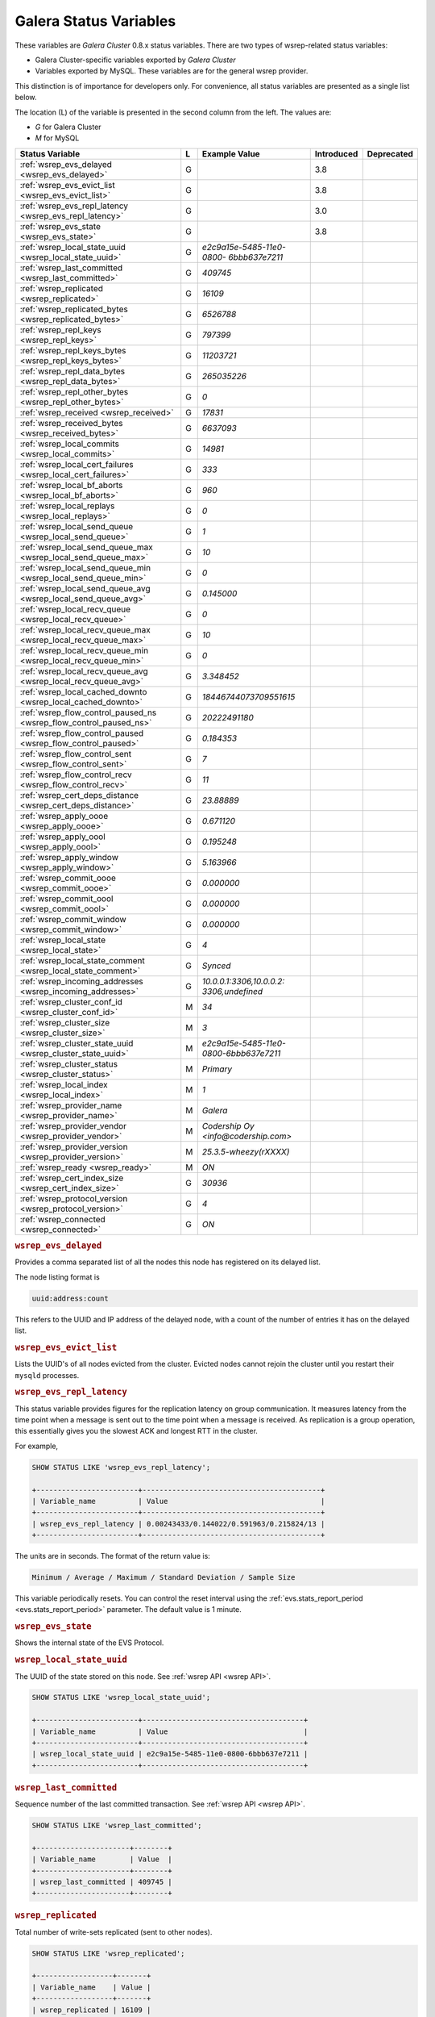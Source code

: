 =========================
 Galera Status Variables
=========================
.. _`MySQL wsrep Options`:

These variables are *Galera Cluster* 0.8.x status variables. There are two types of wsrep-related status variables:

- Galera Cluster-specific variables exported by *Galera Cluster*

- Variables exported by MySQL. These variables are for the general wsrep provider. 

This distinction is of importance for developers only.  For convenience, all status variables are presented as a single list below.

The location (L) of the variable is presented in the second column from the left. The values are:

- *G* for Galera Cluster
- *M* for MySQL

+---------------------------------------+---+----------------------------+----------------------+-----------------------------------------+
| Status Variable                       | L | Example Value              | Introduced           | Deprecated                              |
+=======================================+===+============================+======================+=========================================+
| :ref:`wsrep_evs_delayed               | G |                            | 3.8                  |                                         |
| <wsrep_evs_delayed>`                  |   |                            |                      |                                         |
+---------------------------------------+---+----------------------------+----------------------+-----------------------------------------+
| :ref:`wsrep_evs_evict_list            | G |                            | 3.8                  |                                         |
| <wsrep_evs_evict_list>`               |   |                            |                      |                                         |
+---------------------------------------+---+----------------------------+----------------------+-----------------------------------------+
| :ref:`wsrep_evs_repl_latency          | G |                            | 3.0                  |                                         |
| <wsrep_evs_repl_latency>`             |   |                            |                      |                                         |
+---------------------------------------+---+----------------------------+----------------------+-----------------------------------------+
| :ref:`wsrep_evs_state                 | G |                            | 3.8                  |                                         |
| <wsrep_evs_state>`                    |   |                            |                      |                                         |
+---------------------------------------+---+----------------------------+----------------------+-----------------------------------------+
| :ref:`wsrep_local_state_uuid          | G | *e2c9a15e-5485-11e0-0800-* |                      |                                         |
| <wsrep_local_state_uuid>`             |   | *6bbb637e7211*             |                      |                                         |
+---------------------------------------+---+----------------------------+----------------------+-----------------------------------------+
| :ref:`wsrep_last_committed            | G | *409745*                   |                      |                                         |
| <wsrep_last_committed>`               |   |                            |                      |                                         |
+---------------------------------------+---+----------------------------+----------------------+-----------------------------------------+
| :ref:`wsrep_replicated                | G | *16109*                    |                      |                                         |
| <wsrep_replicated>`                   |   |                            |                      |                                         |
+---------------------------------------+---+----------------------------+----------------------+-----------------------------------------+
| :ref:`wsrep_replicated_bytes          | G | *6526788*                  |                      |                                         |
| <wsrep_replicated_bytes>`             |   |                            |                      |                                         |
+---------------------------------------+---+----------------------------+----------------------+-----------------------------------------+
| :ref:`wsrep_repl_keys                 | G | *797399*                   |                      |                                         |
| <wsrep_repl_keys>`                    |   |                            |                      |                                         |
+---------------------------------------+---+----------------------------+----------------------+-----------------------------------------+
| :ref:`wsrep_repl_keys_bytes           | G | *11203721*                 |                      |                                         |
| <wsrep_repl_keys_bytes>`              |   |                            |                      |                                         |
+---------------------------------------+---+----------------------------+----------------------+-----------------------------------------+
| :ref:`wsrep_repl_data_bytes           | G | *265035226*                |                      |                                         |
| <wsrep_repl_data_bytes>`              |   |                            |                      |                                         |
+---------------------------------------+---+----------------------------+----------------------+-----------------------------------------+
| :ref:`wsrep_repl_other_bytes          | G | *0*                        |                      |                                         |
| <wsrep_repl_other_bytes>`             |   |                            |                      |                                         |
+---------------------------------------+---+----------------------------+----------------------+-----------------------------------------+
| :ref:`wsrep_received                  | G | *17831*                    |                      |                                         |
| <wsrep_received>`                     |   |                            |                      |                                         |
+---------------------------------------+---+----------------------------+----------------------+-----------------------------------------+
| :ref:`wsrep_received_bytes            | G | *6637093*                  |                      |                                         |
| <wsrep_received_bytes>`               |   |                            |                      |                                         |
+---------------------------------------+---+----------------------------+----------------------+-----------------------------------------+
| :ref:`wsrep_local_commits             | G | *14981*                    |                      |                                         |
| <wsrep_local_commits>`                |   |                            |                      |                                         |
+---------------------------------------+---+----------------------------+----------------------+-----------------------------------------+
| :ref:`wsrep_local_cert_failures       | G | *333*                      |                      |                                         |
| <wsrep_local_cert_failures>`          |   |                            |                      |                                         |
+---------------------------------------+---+----------------------------+----------------------+-----------------------------------------+
| :ref:`wsrep_local_bf_aborts           | G | *960*                      |                      |                                         |
| <wsrep_local_bf_aborts>`              |   |                            |                      |                                         |
+---------------------------------------+---+----------------------------+----------------------+-----------------------------------------+
| :ref:`wsrep_local_replays             | G | *0*                        |                      |                                         |
| <wsrep_local_replays>`                |   |                            |                      |                                         |
+---------------------------------------+---+----------------------------+----------------------+-----------------------------------------+
| :ref:`wsrep_local_send_queue          | G | *1*                        |                      |                                         |
| <wsrep_local_send_queue>`             |   |                            |                      |                                         |
+---------------------------------------+---+----------------------------+----------------------+-----------------------------------------+
| :ref:`wsrep_local_send_queue_max      | G | *10*                       |                      |                                         |
| <wsrep_local_send_queue_max>`         |   |                            |                      |                                         |
+---------------------------------------+---+----------------------------+----------------------+-----------------------------------------+
| :ref:`wsrep_local_send_queue_min      | G | *0*                        |                      |                                         |
| <wsrep_local_send_queue_min>`         |   |                            |                      |                                         |
+---------------------------------------+---+----------------------------+----------------------+-----------------------------------------+
| :ref:`wsrep_local_send_queue_avg      | G | *0.145000*                 |                      |                                         |
| <wsrep_local_send_queue_avg>`         |   |                            |                      |                                         |
+---------------------------------------+---+----------------------------+----------------------+-----------------------------------------+
| :ref:`wsrep_local_recv_queue          | G | *0*                        |                      |                                         |
| <wsrep_local_recv_queue>`             |   |                            |                      |                                         |
+---------------------------------------+---+----------------------------+----------------------+-----------------------------------------+
| :ref:`wsrep_local_recv_queue_max      | G | *10*                       |                      |                                         |
| <wsrep_local_recv_queue_max>`         |   |                            |                      |                                         |
+---------------------------------------+---+----------------------------+----------------------+-----------------------------------------+
| :ref:`wsrep_local_recv_queue_min      | G | *0*                        |                      |                                         |
| <wsrep_local_recv_queue_min>`         |   |                            |                      |                                         |
+---------------------------------------+---+----------------------------+----------------------+-----------------------------------------+
| :ref:`wsrep_local_recv_queue_avg      | G | *3.348452*                 |                      |                                         |
| <wsrep_local_recv_queue_avg>`         |   |                            |                      |                                         |
+---------------------------------------+---+----------------------------+----------------------+-----------------------------------------+
| :ref:`wsrep_local_cached_downto       | G | *18446744073709551615*     |                      |                                         |
| <wsrep_local_cached_downto>`          |   |                            |                      |                                         |
+---------------------------------------+---+----------------------------+----------------------+-----------------------------------------+
| :ref:`wsrep_flow_control_paused_ns    | G | *20222491180*              |                      |                                         |
| <wsrep_flow_control_paused_ns>`       |   |                            |                      |                                         |
+---------------------------------------+---+----------------------------+----------------------+-----------------------------------------+
| :ref:`wsrep_flow_control_paused       | G | *0.184353*                 |                      |                                         |
| <wsrep_flow_control_paused>`          |   |                            |                      |                                         |
+---------------------------------------+---+----------------------------+----------------------+-----------------------------------------+
| :ref:`wsrep_flow_control_sent         | G | *7*                        |                      |                                         |
| <wsrep_flow_control_sent>`            |   |                            |                      |                                         |
+---------------------------------------+---+----------------------------+----------------------+-----------------------------------------+
| :ref:`wsrep_flow_control_recv         | G | *11*                       |                      |                                         |
| <wsrep_flow_control_recv>`            |   |                            |                      |                                         |
+---------------------------------------+---+----------------------------+----------------------+-----------------------------------------+
| :ref:`wsrep_cert_deps_distance        | G | *23.88889*                 |                      |                                         |
| <wsrep_cert_deps_distance>`           |   |                            |                      |                                         |
+---------------------------------------+---+----------------------------+----------------------+-----------------------------------------+
| :ref:`wsrep_apply_oooe                | G | *0.671120*                 |                      |                                         |
| <wsrep_apply_oooe>`                   |   |                            |                      |                                         |
+---------------------------------------+---+----------------------------+----------------------+-----------------------------------------+
| :ref:`wsrep_apply_oool                | G | *0.195248*                 |                      |                                         |
| <wsrep_apply_oool>`                   |   |                            |                      |                                         |
+---------------------------------------+---+----------------------------+----------------------+-----------------------------------------+
| :ref:`wsrep_apply_window              | G | *5.163966*                 |                      |                                         |
| <wsrep_apply_window>`                 |   |                            |                      |                                         |
+---------------------------------------+---+----------------------------+----------------------+-----------------------------------------+
| :ref:`wsrep_commit_oooe               | G | *0.000000*                 |                      |                                         |
| <wsrep_commit_oooe>`                  |   |                            |                      |                                         |
+---------------------------------------+---+----------------------------+----------------------+-----------------------------------------+
| :ref:`wsrep_commit_oool               | G | *0.000000*                 |                      |                                         |
| <wsrep_commit_oool>`                  |   |                            |                      |                                         |
+---------------------------------------+---+----------------------------+----------------------+-----------------------------------------+
| :ref:`wsrep_commit_window             | G | *0.000000*                 |                      |                                         |
| <wsrep_commit_window>`                |   |                            |                      |                                         |
+---------------------------------------+---+----------------------------+----------------------+-----------------------------------------+
| :ref:`wsrep_local_state               | G | *4*                        |                      |                                         |
| <wsrep_local_state>`                  |   |                            |                      |                                         |
+---------------------------------------+---+----------------------------+----------------------+-----------------------------------------+
| :ref:`wsrep_local_state_comment       | G | *Synced*                   |                      |                                         |
| <wsrep_local_state_comment>`          |   |                            |                      |                                         |
+---------------------------------------+---+----------------------------+----------------------+-----------------------------------------+
| :ref:`wsrep_incoming_addresses        | G | *10.0.0.1:3306,10.0.0.2:*  |                      |                                         |
| <wsrep_incoming_addresses>`           |   | *3306,undefined*           |                      |                                         |
+---------------------------------------+---+----------------------------+----------------------+-----------------------------------------+
| :ref:`wsrep_cluster_conf_id           | M | *34*                       |                      |                                         |
| <wsrep_cluster_conf_id>`              |   |                            |                      |                                         |
+---------------------------------------+---+----------------------------+----------------------+-----------------------------------------+
| :ref:`wsrep_cluster_size              | M | *3*                        |                      |                                         |
| <wsrep_cluster_size>`                 |   |                            |                      |                                         |
+---------------------------------------+---+----------------------------+----------------------+-----------------------------------------+
| :ref:`wsrep_cluster_state_uuid        | M | *e2c9a15e-5485-11e0-*      |                      |                                         |
| <wsrep_cluster_state_uuid>`           |   | *0800-6bbb637e7211*        |                      |                                         |
+---------------------------------------+---+----------------------------+----------------------+-----------------------------------------+
| :ref:`wsrep_cluster_status            | M | *Primary*                  |                      |                                         |
| <wsrep_cluster_status>`               |   |                            |                      |                                         |
+---------------------------------------+---+----------------------------+----------------------+-----------------------------------------+
| :ref:`wsrep_local_index               | M | *1*                        |                      |                                         |
| <wsrep_local_index>`                  |   |                            |                      |                                         |
+---------------------------------------+---+----------------------------+----------------------+-----------------------------------------+
| :ref:`wsrep_provider_name             | M | *Galera*                   |                      |                                         |
| <wsrep_provider_name>`                |   |                            |                      |                                         |
+---------------------------------------+---+----------------------------+----------------------+-----------------------------------------+
| :ref:`wsrep_provider_vendor           | M | *Codership Oy*             |                      |                                         |
| <wsrep_provider_vendor>`              |   | *<info@codership.com>*     |                      |                                         |
+---------------------------------------+---+----------------------------+----------------------+-----------------------------------------+
| :ref:`wsrep_provider_version          | M | *25.3.5-wheezy(rXXXX)*     |                      |                                         |
| <wsrep_provider_version>`             |   |                            |                      |                                         |
+---------------------------------------+---+----------------------------+----------------------+-----------------------------------------+
| :ref:`wsrep_ready                     | M | *ON*                       |                      |                                         |
| <wsrep_ready>`                        |   |                            |                      |                                         |
+---------------------------------------+---+----------------------------+----------------------+-----------------------------------------+
| :ref:`wsrep_cert_index_size           | G | *30936*                    |                      |                                         |
| <wsrep_cert_index_size>`              |   |                            |                      |                                         |
+---------------------------------------+---+----------------------------+----------------------+-----------------------------------------+
| :ref:`wsrep_protocol_version          | G | *4*                        |                      |                                         |
| <wsrep_protocol_version>`             |   |                            |                      |                                         |
+---------------------------------------+---+----------------------------+----------------------+-----------------------------------------+
| :ref:`wsrep_connected                 | G | *ON*                       |                      |                                         |
| <wsrep_connected>`                    |   |                            |                      |                                         |
+---------------------------------------+---+----------------------------+----------------------+-----------------------------------------+

.. rubric:: ``wsrep_evs_delayed``	    
.. _`wsrep_evs_delayed`:
.. index::
   pair: Parameters; wsrep_evs_delayed

Provides a comma separated list of all the nodes this node has registered on its delayed list.

The node listing format is

.. code-block:: text

   uuid:address:count

This refers to the UUID and IP address of the delayed node, with a count of the number of entries it has on the delayed list.
   
.. rubric:: ``wsrep_evs_evict_list``
.. _`wsrep_evs_evict_list`:
.. index::
   pair: Parameters; wsrep_evs_evict_list

Lists the UUID's of all nodes evicted from the cluster.  Evicted nodes cannot rejoin the cluster until you restart their ``mysqld`` processes.

.. rubric:: ``wsrep_evs_repl_latency``
.. _`wsrep_evs_repl_latency`:
.. index::
   pair: Parameters; wsrep_evs_repl_latency

This status variable provides figures for the replication latency on group communication.  It measures latency from the time point when a message is sent out to the time point when a message is received.  As replication is a group operation, this essentially gives you the slowest ACK and longest RTT in the cluster.

For example,

.. code-block:: mysql

   SHOW STATUS LIKE 'wsrep_evs_repl_latency';

   +------------------------+------------------------------------------+
   | Variable_name          | Value                                    |
   +------------------------+------------------------------------------+
   | wsrep_evs_repl_latency | 0.00243433/0.144022/0.591963/0.215824/13 |
   +------------------------+------------------------------------------+

The units are in seconds.  The format of the return value is:

.. code-block:: text

   Minimum / Average / Maximum / Standard Deviation / Sample Size

This variable periodically resets.  You can control the reset interval using the :ref:`evs.stats_report_period <evs.stats_report_period>` parameter.  The default value is 1 minute.

.. rubric:: ``wsrep_evs_state``
.. _`wsrep_evs_state`:
.. index::
   pair:: Parameters; wsrep_evs_state

Shows the internal state of the EVS Protocol.


.. rubric:: ``wsrep_local_state_uuid``
.. _`wsrep_local_state_uuid`:
.. index::
   pair: Parameters; wsrep_local_state_uuid

The UUID of the state stored on this node. See :ref:`wsrep API <wsrep API>`. 

.. code-block:: mysql

   SHOW STATUS LIKE 'wsrep_local_state_uuid';

   +------------------------+--------------------------------------+
   | Variable_name          | Value                                |
   +------------------------+--------------------------------------+
   | wsrep_local_state_uuid | e2c9a15e-5485-11e0-0800-6bbb637e7211 |
   +------------------------+--------------------------------------+



.. rubric:: ``wsrep_last_committed``
.. _`wsrep_last_committed`:
.. index::
   pair: Parameters; wsrep_last_committed

Sequence number of the last committed transaction. See :ref:`wsrep API <wsrep API>`.  

.. code-block:: mysql

   SHOW STATUS LIKE 'wsrep_last_committed';

   +----------------------+--------+
   | Variable_name        | Value  |
   +----------------------+--------+
   | wsrep_last_committed | 409745 |
   +----------------------+--------+



.. rubric:: ``wsrep_replicated``
.. _`wsrep_replicated`:
.. index::
   pair: Parameters; wsrep_replicated

Total number of write-sets replicated (sent to other nodes).

.. code-block:: mysql

   SHOW STATUS LIKE 'wsrep_replicated';

   +------------------+-------+
   | Variable_name    | Value |
   +------------------+-------+
   | wsrep_replicated | 16109 |
   +------------------+-------+



.. rubric:: ``wsrep_replicated_bytes``
.. _`wsrep_replicated_bytes`:
.. index::
   pair: Parameters; wsrep_replicated_bytes

Total size of write-sets replicated.

.. code-block:: mysql

   SHOW STATUS LIKE 'wsrep_replicated_bytes';

   +------------------------+---------+
   | Variable_name          | Value   |
   +------------------------+---------+
   | wsrep_replicated_bytes | 6526788 |
   +------------------------+---------+



.. rubric:: ``wsrep_repl_keys``
.. _`wsrep_repl_keys`:
.. index::
   pair: Parameters; wsrep_repl_keys

Total number of keys replicated.

.. code-blocK:: mysql

   SHOW STATUS LIKE 'wsrep_repl_keys';

   +-----------------+--------+
   | Variable_name   | Value  |
   +-----------------+--------+
   | wsrep_repl_keys | 797399 |
   +-----------------+--------+


.. rubric:: ``wsrep_repl_keys_bytes``
.. _`wsrep_repl_keys_bytes`:
.. index::
   pair: Parameters; wsrep_repl_keys_bytes

Total size of keys replicated.

.. code-block:: mysql

   SHOW STATUS LIKE 'wsrep_repl_keys_bytes';

   +-----------------------+----------+
   | Variable_name         | Value    |
   +-----------------------+----------+
   | wsrep_repl_keys_bytes | 11203721 |
   +-----------------------+----------+



.. rubric:: ``wsrep_repl_data_bytes``
.. _`wsrep_repl_data_bytes`:
.. index::
   pair: Parameters; wsrep_repl_data_bytes

Total size of data replicated.

.. code-block:: mysql

   SHOW STATUS LIKE 'wsrep_repl_data_bytes';

   +-----------------------+---------+
   | Variable_name         | Value   |
   +-----------------------+---------+
   | wsrep_repl_data_bytes | 6526788 |
   +-----------------------+---------+


.. rubric:: ``wsrep_repl_other_bytes``
.. _`wsrep_repl_other_bytes`:
.. index::
   pair: Parameters; wsrep_repl_other_bytes

Total size of other bits replicated.

.. code-block:: mysql

   SHOW STATUS LIKE 'wsrep_repl_other_bytes';

   +------------------------+-------+
   | Variable_name          | Value |
   +------------------------+-------+
   | wsrep_repl_other_bytes | 0     |
   +------------------------+-------+


.. rubric:: ``wsrep_received``
.. _`wsrep_received`:
.. index::
   pair: Parameters; wsrep_received

Total number of write-sets received from other nodes.

.. code-block:: mysql

   SHOW STATUS LIKE 'wsrep_received';

   +----------------+-------+
   | Variable_name  | Value |
   +----------------+-------+
   | wsrep_received | 17831 |
   +----------------+-------+


.. rubric:: ``wsrep_received_bytes``
.. _`wsrep_received_bytes`:
.. index::
   pair: Parameters; wsrep_received_bytes

Total size of write-sets received from other nodes.

.. code-block:: mysql

   SHOW STATUS LIKE 'wsrep_received_bytes';

   +----------------------+---------+
   | Variable_name        | Value   |
   +----------------------+---------+
   | wsrep_received_bytes | 6637093 |
   +----------------------+---------+



.. rubric:: ``wsrep_local_commits``
.. _`wsrep_local_commits`:
.. index::
   pair: Parameters; wsrep_local_commits

Total number of local transactions committed.

.. code-block:: mysql

   SHOW STATUS LIKE 'wsrep_local_commits';

   +---------------------+-------+
   | Variable_name       | Value |
   +---------------------+-------+
   | wsrep_local_commits | 14981 |
   +---------------------+-------+


.. rubric:: ``wsrep_local_cert_failures``
.. _`wsrep_local_cert_failures`:
.. index::
   pair: Parameters; wsrep_local_cert_failures

Total number of local transactions that failed certification test.

.. code-block:: mysql

   SHOW STATUS LIKE 'wsrep_local_cert_failures';

   +---------------------------+-------+
   | Variable_name             | Value |
   +---------------------------+-------+
   | wsrep_local_cert_failures | 333   |
   +---------------------------+-------+




.. rubric:: ``wsrep_local_bf_aborts``
.. _`wsrep_local_bf_aborts`:
.. index::
   pair: Parameters; wsrep_local_bf_aborts

Total number of local transactions that were aborted by slave transactions while in execution.

.. code-block:: mysql

   SHOW STATUS LIKE 'wsrep_local_bf_aborts';

   +-----------------------+-------+
   | Variable_name         | Value |
   +-----------------------+-------+
   | wsrep_local_bf_aborts | 960   |
   +-----------------------+-------+


.. rubric:: ``wsrep_local_replays``
.. _`wsrep_local_replays`:
.. index::
   pair: Parameters; wsrep_local_replays

Total number of transaction replays due to *asymmetric lock granularity*.

.. code-block:: mysql

   SHOW STATUS LIKE 'wsrep_local_replays';

   +---------------------+-------+
   | Variable_name       | Value |
   +---------------------+-------+
   | wsrep_lcoal_replays | 0     |
   +---------------------+-------+



.. rubric:: ``wsrep_local_send_queue``
.. _`wsrep_local_send_queue`:
.. index::
   pair: Parameters; wsrep_local_send_queue

Current (instantaneous) length of the send queue.

.. code-block:: mysql

   SHOW STATUS LIKE 'wsrep_local_send_queue';

   +------------------------+-------+
   | Variable_name          | Value |
   +------------------------+-------+
   | wsrep_local_send_queue | 1     |
   +------------------------+-------+



.. rubric:: ``wsrep_local_send_queue_max``

.. _`wsrep_local_send_queue_max`:

.. index::
   pair: Parameters; wsrep_local_send_queue_max

The maximum length of the send queue since the last status query. 

.. code-block:: mysql

   SHOW STATUS LIKE 'wsrep_local_send_queue_max';

   +----------------------------+-------+
   | Variable_name              | Value |
   +----------------------------+-------+
   | wsrep_local_send_queue_max | 10    |
   +----------------------------+-------+


.. rubric:: ``wsrep_local_send_queue_min``

.. _`wsrep_local_send_queue_min`:

.. index::
   pair: Parameters; wsrep_local_send_queue_min

The minimum length of the send queue since the last status query. 

.. code-block:: mysql

   SHOW STATUS LIKE 'wsrep_local_send_queue_min';

   +----------------------------+-------+
   | Variable_name              | Value |
   +----------------------------+-------+
   | wsrep_local_send_queue_min | 0     |
   +----------------------------+-------+



.. rubric:: ``wsrep_local_send_queue_avg``
.. _`wsrep_local_send_queue_avg`:
.. index::
   pair: Parameters; wsrep_local_send_queue_avg

Send queue length averaged over interval since the last status query. Values considerably larger than 0.0 indicate replication throttling or network throughput issue. 

.. code-block:: mysql

   SHOW STATUS LIKE 'wsrep_local_send_queue_avg';

   +----------------------------+----------+
   | Variable_name              | Value    |
   +----------------------------+----------+
   | wsrep_local_send_queue_avg | 0.145000 |
   +----------------------------+----------+



.. rubric:: ``wsrep_local_recv_queue``
.. _`wsrep_local_recv_queue`:
.. index::
   pair: Parameters; wsrep_local_recv_queue

Current (instantaneous) length of the recv queue. 

.. code-block:: mysql

   SHOW STATUS LIKE 'wsrep_local_recv_queue';
  
   +------------------------+-------+
   | Variable_name          | Value |
   +------------------------+-------+
   | wsrep_local_recv_queue | 0     |
   +------------------------+-------+


.. rubric:: ``wsrep_local_recv_queue_max``

.. _`wsrep_local_recv_queue_max`:

.. index::
   pair: Parameters; wsrep_local_recv_queue_max

The maximum length of the recv queue since the last status query. 

.. code-block:: mysql

   SHOW STATUS LIKE 'wsrep_local_recv_queue_max';

   +----------------------------+-------+
   | Variable_name              | Value |
   +----------------------------+-------+
   | wsrep_local_recv_queue_max | 10    |
   +----------------------------+-------+


.. rubric:: ``wsrep_local_recv_queue_min``

.. _`wsrep_local_recv_queue_min`:

.. index::
   pair: Parameters; wsrep_local_recv_queue_min

The minimum length of the recv queue since the last status query. 

.. code-block:: mysql

   SHOW STATUS LIKE 'wsrep_local_recv_queue_min';

   +-----------------------------+-------+
   | Variable_name               | Value |
   +-----------------------------+-------+
   | wsrep_local_recev_queue_min | 0     |
   +-----------------------------+-------+


.. rubric:: ``wsrep_local_recv_queue_avg``
.. _`wsrep_local_recv_queue_avg`:
.. index::
   pair: Parameters; wsrep_local_recv_queue_avg

Recv queue length averaged over interval since the last status query. Values considerably larger than 0.0 mean that the node cannot apply writesets as fast as they are received and will generate a lot of replication throttling. 

.. code-block:: mysql

   SHOW STATUS LIKE 'wsrep_local_recv_queue_avg';

   +----------------------------+----------+
   | Variable_name              | Value    |
   +----------------------------+----------+
   | wsrep_local_recv_queue_avg | 3.348452 |
   +----------------------------+----------+



.. rubric:: ``wsrep_local_cached_downto``
.. _`wsrep_local_cached_downto`:
.. index::
   pair: Parameters; wsrep_local_cached_downto

The lowest sequence number in ``gcache``.

.. code-block:: mysql

   SHOW STATUS LIKE 'wsrep_local_cached_downto';

   +---------------------------+----------------------+
   | Variable_name             | Value                |
   +---------------------------+----------------------+
   | wsrep_local_cached_downto | 18446744073709551615 |
   +---------------------------+----------------------+


.. rubric:: ``wsrep_flow_control_paused_ns``
.. _`wsrep_flow_control_paused_ns`:
.. index::
   pair: Parameters; wsrep_flow_control_paused_ns

The total time spent in a paused state measured in nanoseconds.

.. code-block:: mysql

   SHOW STATUS LIKE 'wsrep_flow_control_paused_ns';

   +------------------------------+-------------+
   | Variable_name                | Value       |
   +------------------------------+-------------+
   | wsrep_flow_control_paused_ns | 20222491180 |
   +------------------------------+-------------+



.. rubric:: ``wsrep_flow_control_paused``
.. _`wsrep_flow_control_paused`:
.. index::
   pair: Parameters; wsrep_flow_control_paused

The fraction of time since the last status query that replication was paused due to flow control.

In other words, how much the slave lag is slowing down the cluster. 

.. code-block:: mysql

   SHOW STATUS LIKE 'wsrep_flow_control_paused';

   +---------------------------+----------+
   | Variable_name             | Value    |
   +---------------------------+----------+
   | wsrep_flow_control_paused | 0.184353 |
   +---------------------------+----------+


.. rubric:: ``wsrep_flow_control_sent``
.. _`wsrep_flow_control_sent`:
.. index::
   pair: Parameters; wsrep_flow_control_sent

Number of ``FC_PAUSE`` events sent since the last status query. 

.. code-block:: mysql

   SHOW STATUS LIKE 'wsrep_flow_control_sent';

   +-------------------------+-------+
   | Variable_name           | Value |
   +-------------------------+-------+
   | wsrep_flow_control_sent | 7     |
   +-------------------------+-------+


.. rubric:: ``wsrep_flow_control_recv``
.. _`wsrep_flow_control_recv`:
.. index::
   pair: Parameters; wsrep_flow_control_recv

Number of ``FC_PAUSE`` events received since the last status query (counts the events sent). 

.. code-block:: mysql

   SHOW STATUS LIKE 'wsrep_flow_control_recv';

   +-------------------------+-------+
   | Variable_name           | Value |
   +-------------------------+-------+
   | wsrep_flow_control_recv | 11    |
   +-------------------------+-------+



.. rubric:: ``wsrep_cert_deps_distance``
.. _`wsrep_cert_deps_distance`:
.. index::
   pair: Parameters; wsrep_cert_deps_distance

Average distance between highest and lowest ``seqno`` value that can be possibly applied in parallel (potential degree of parallelization). 

.. code-block:: mysql

   SHOW STATUS LIKE 'wsrep_cert_deps_distance';

   +--------------------------+----------+
   | Variable_name            | Value    |
   +--------------------------+----------+
   | wsrep_cert_deps_distance | 23.88889 |
   +--------------------------+----------+



.. rubric:: ``wsrep_apply_oooe``
.. _`wsrep_apply_oooe`:
.. index::
   pair: Parameters; wsrep_apply_oooe

How often applier started writeset applying out-of-order (parallelization efficiency).

.. code-block:: mysql

   SHOW STATUS LIKE 'wsrep_apply_oooe';

   +------------------+----------+
   | Variable_name    | Value    |
   +------------------+----------+
   | wsrep_apply_oooe | 0.671120 |
   +------------------+----------+



.. rubric:: ``wsrep_apply_oool``
.. _`wsrep_apply_oool`:
.. index::
   pair: Parameters; wsrep_apply_oool

How often writeset was so slow to apply that write-set with higher seqno's were applied earlier. Values closer to 0 refer to a greater gap between slow and fast write-sets.

.. code-block:: mysql

   SHOW STATUS LIKE 'wsrep_apply_oool';

   +------------------+----------+
   | Variable_name    | Value    |
   +------------------+----------+
   | wsrep_apply_oool | 0.195248 |
   +------------------+----------+



.. rubric:: ``wsrep_apply_window``
.. _`wsrep_apply_window`:
.. index::
   pair: Parameters; wsrep_apply_window

Average distance between highest and lowest concurrently applied seqno. 

.. code-block:: mysql

   SHOW STATUS LIKE 'wsrep_apply_window';

   +--------------------+----------+
   | Variable_name      | Value    |
   +--------------------+----------+
   | wsrep_apply_window | 5.163966 |
   +--------------------+----------+



.. rubric:: ``wsrep_commit_oooe``
.. _`wsrep_commit_oooe`:
.. index::
   pair: Parameters; wsrep_commit_oooe

How often a transaction was committed out of order.

.. code-block:: mysql

   SHOW STATUS LIKE 'wsrep_commit_oooe';

   +-------------------+----------+
   | Variable_name     | Value    |
   +-------------------+----------+
   | wsrep_commit_oooe | 0.000000 |
   +-------------------+----------+



.. rubric:: ``wsrep_commit_oool``
.. _`wsrep_commit_oool`:
.. index::
   pair: Parameters; wsrep_commit_oool

No meaning.

.. code-block:: mysql

   SHOW STATUS LIKE 'wsrep_commit_oool';

   +-------------------+----------+
   | Variable_name     | Value    |
   +-------------------+----------+
   | wsrep_commit_oool | 0.000000 |
   +-------------------+----------+



.. rubric:: ``wsrep_commit_window``
.. _`wsrep_commit_window`:
.. index::
   pair: Parameters; wsrep_commit_window

Average distance between highest and lowest concurrently committed seqno. 

.. code-block:: mysql

   SHOW STATUS LIKE 'wsrep_commit_window';

   +---------------------+----------+
   | Variable_name       | Value    |
   +---------------------+----------+
   | wsrep_commit_window | 0.000000 |
   +---------------------+----------+


.. rubric:: ``wsrep_local_state``
.. _`wsrep_local_state`:
.. index::
   pair: Parameters; wsrep_local_state

Internal Galera Cluster FSM state number. See :ref:`Node State Changes <Node State Changes>`. 

.. code-block:: mysql

   SHOW STATUS LIKE 'wsrep_local_state';

   +-------------------+-------+
   | Variable_name     | Value |
   +-------------------+-------+
   | wsrep_local_state | 4     |
   +-------------------+-------+


.. rubric:: ``wsrep_local_state_comment``
.. _`wsrep_local_state_comment`:
.. index::
   pair: Parameters; wsrep_local_state_comment

Human-readable explanation of the state.

.. code-block:: mysql

   SHOW STATUS LIKE 'wsrep_local_state_comment';

   +---------------------------+--------+
   | Variable_name             | Value  |
   +---------------------------+--------+
   | wsrep_local_state_comment | Synced |
   +---------------------------+--------+



.. rubric:: ``wsrep_incoming_addresses``
.. _`wsrep_incoming_addresses`:
.. index::
   pair: Parameters; wsrep_incoming_addresses

Comma-separated list of incoming server addresses in the cluster component.

.. code-block:: mysql

   SHOW STATUS LIKE 'wsrep_incoming_addresses';

   +--------------------------+--------------------------------------+
   | Variable_name            | Value                                |
   +--------------------------+--------------------------------------+
   | wsrep_incoming_addresses | 10.0.0.1:3306,10.0.02:3306,undefined |
   +--------------------------+--------------------------------------+


.. rubric:: ``wsrep_cluster_conf_id``
.. _`wsrep_cluster_conf_id`:
.. index::
   pair: Parameters; wsrep_cluster_conf_id

Total number of cluster membership changes happened. 

.. code-block:: mysql

   SHOW STATUS LIKE 'wsrep_cluster_conf_id';

   +-----------------------+-------+
   | Variable_name         | Value |
   +-----------------------+-------+
   | wsrep_cluster_conf_id | 34    |
   +-----------------------+-------+



.. rubric:: ``wsrep_cluster_size``
.. _`wsrep_cluster_size`:
.. index::
   pair: Parameters; wsrep_cluster_size

Current number of members in the cluster.

.. code-block:: mysql

   SHOW STATUS LIKE 'wsrep_cluster_size';

   +--------------------+-------+
   | Variable_name      | Value |
   +--------------------+-------+
   | wsrep_cluster_size | 15    |
   +--------------------+-------+


.. rubric:: ``wsrep_cluster_state_uuid``
.. _`wsrep_cluster_state_uuid`:
.. index::
   pair: Parameters; wsrep_cluster_state_uuid

See :ref:`wsrep API <wsrep API>`.

.. code-block:: mysql

   SHOW STATUS LIKE 'wsrep_cluster_state_uuid';

   +--------------------------+--------------------------------------+
   | Variable_name            | Value                                |
   +--------------------------+--------------------------------------+
   | wsrep_cluster_state_uuid | e2c9a15e-5485-11e0-0800-6bbb637e7211 |
   +--------------------------+--------------------------------------+



.. rubric:: ``wsrep_cluster_status``
.. _`wsrep_cluster_status`:
.. index::
   pair: Parameters; wsrep_cluster_status

Status of this cluster component: *PRIMARY* or *NON_PRIMARY*.

.. code-block:: mysql

   SHOW STATUS LIKE 'wsrep_cluster_status';

   +----------------------+---------+
   | Variable_name        | Value   |
   +----------------------+---------+
   | wsrep_cluster_status | Primary |
   +----------------------+---------+


.. rubric:: ``wsrep_local_index``
.. _`wsrep_local_index`:
.. index::
   pair: Parameters; wsrep_local_index

This node index in the cluster (base 0).

.. code-block:: mysql

   SHOW STATUS LIKE 'wsrep_local_index';

   +-------------------+-------+
   | Variable_name     | Value |
   +-------------------+-------+
   | wsrep_local_index | 1     |
   +-------------------+-------+




.. rubric:: ``wsrep_provider_name``
.. _`wsrep_provider_name`:
.. index::
   pair: Parameters; wsrep_provider_name

The name of the wsrep provider.

.. code-block:: mysql

   SHOW STATUS LIKE 'wsrep_provider_name';

   +---------------------+--------+
   | Variable_name       | Value  |
   +---------------------+--------+
   | wsrep_provider_name | Galera |
   +---------------------+--------+


.. rubric:: ``wsrep_provider_vendor``
.. _`wsrep_provider_vendor`:
.. index::
   pair: Parameters; wsrep_provider_vendor

The name of the wsrep provider vendor.

.. code-block:: mysql

   SHOW STATUS LIKE 'wsrep_provider_vendor';

   +-----------------------+-----------------------------------+
   | Variable_name         | Value                             |
   +-----------------------+-----------------------------------+
   | wsrep_provider_vendor | Codership Oy <info@codership.com> |
   +-----------------------+-----------------------------------+



.. rubric:: ``wsrep_provider_version``
.. _`wsrep_provider_version`:
.. index::
   pair: Parameters; wsrep_provider_version

The name of the wsrep provider version string.

.. code-block:: mysql

   SHOW STATUS LIKE 'wsrep_provider_version';
  
   +------------------------+----------------------+
   | Variable_name          | Value                |
   +------------------------+----------------------+
   | wsrep_provider_version | 25.3.5-wheezy(rXXXX) |
   +------------------------+----------------------+



.. rubric:: ``wsrep_ready``
.. _`wsrep_ready`:
.. index::
   pair: Parameters; wsrep_ready

Whether the server is ready to accept queries. If this status is ``OFF``, almost all of the queries fill fail with::

    ERROR 1047 (08S01) Unknown Command

unless the ``wsrep_on`` session variable is set to ``0``.

.. code-block:: mysql

   SHOW STATUS LIKE 'wsrep_ready';

   +---------------+-------+
   | Variable_name | Value |
   +---------------+-------+
   | wsrep_ready   | ON    |
   +---------------+-------+


.. rubric:: ``wsrep_cert_index_size``
.. _`wsrep_cert_index_size`:
.. index::
   pair: Parameters; wsrep_cert_index_size

The number of entries in the certification index.

.. code-block:: mysql

   SHOW STATUS LIKE 'wsrep_certs_index_size';

   +------------------------+-------+
   | Variable_name          | Value |
   +------------------------+-------+
   | wsrep_certs_index_size | 30936 |
   +------------------------+-------+


.. rubric:: ``wsrep_protocol_version``
.. _`wsrep_protocol_version`:
.. index::
   pair: Parameters; wsrep_protocol_version

The version of the wsrep protocol used.

.. code-block:: mysql

   SHOW STATUS LIKE 'wsrep_protocol_version';

   +------------------------+-------+
   | Variable_name          | Value |
   +------------------------+-------+
   | wsrep_protocol_version | 4     |
   +------------------------+-------+



.. rubric:: ``wsrep_connected``
.. _`wsrep_connected`:
.. index::
   pair: Parameters; wsrep_connected

If the value is ``OFF``, the node has not yet connected to any of the cluster components. This may be due to misconfiguration. Check the error log for proper diagnostics.

.. code-block:: mysql

   SHOW STATUS LIKE 'wsrep_connected';

   +-----------------+-------+
   | Variable_name   | Value |
   +-----------------+-------+
   | wsrep_connected | ON    |
   +-----------------+-------+



.. |---|   unicode:: U+2014 .. EM DASH
   :trim:
